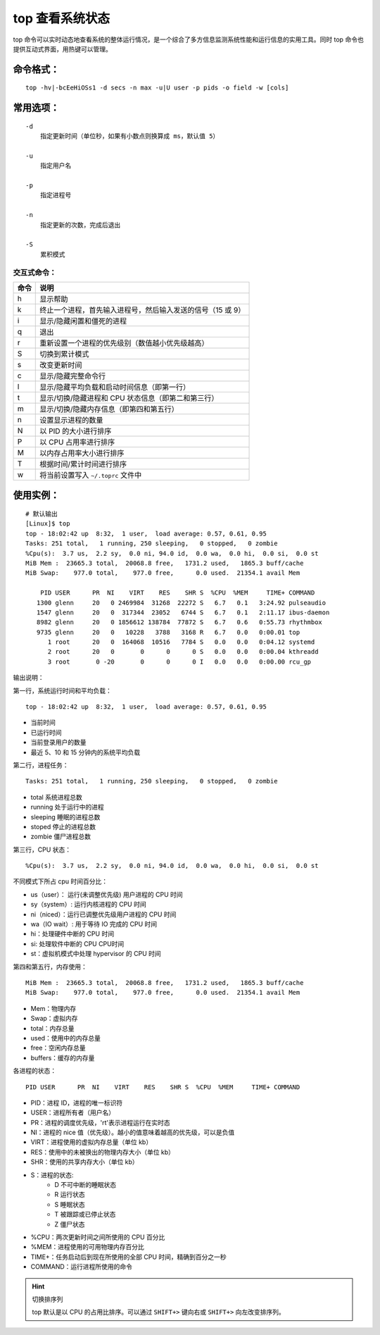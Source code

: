 .. _cmd_top:

top 查看系统状态
####################################

top 命令可以实时动态地查看系统的整体运行情况，是一个综合了多方信息监测系统性能和运行信息的实用工具。同时 top 命令也提供互动式界面，用热键可以管理。


命令格式：
************************************

.. highlight:: none

::

    top -hv|-bcEeHiOSs1 -d secs -n max -u|U user -p pids -o field -w [cols]


常用选项：
************************************

::

    -d
        指定更新时间（单位秒，如果有小数点则换算成 ms，默认值 5）

    -u
        指定用户名

    -p
        指定进程号

    -n
        指定更新的次数，完成后退出

    -S
        累积模式


交互式命令：
====================================

======   ======
命令      说明
======   ======
h         显示帮助
k         终止一个进程，首先输入进程号，然后输入发送的信号（15 或 9）
i         显示/隐藏闲置和僵死的进程
q         退出
r         重新设置一个进程的优先级别（数值越小优先级越高）
S         切换到累计模式
s         改变更新时间
c         显示/隐藏完整命令行
l         显示/隐藏平均负载和启动时间信息（即第一行）
t         显示/切换/隐藏进程和 CPU 状态信息（即第二和第三行）
m         显示/切换/隐藏内存信息（即第四和第五行）
n         设置显示进程的数量
N         以 PID 的大小进行排序
P         以 CPU 占用率进行排序
M         以内存占用率大小进行排序
T         根据时间/累计时间进行排序
w         将当前设置写入 ``~/.toprc`` 文件中
======   ======


使用实例：
************************************

::

    # 默认输出
    [Linux]$ top
    top - 18:02:42 up  8:32,  1 user,  load average: 0.57, 0.61, 0.95
    Tasks: 251 total,   1 running, 250 sleeping,   0 stopped,   0 zombie
    %Cpu(s):  3.7 us,  2.2 sy,  0.0 ni, 94.0 id,  0.0 wa,  0.0 hi,  0.0 si,  0.0 st
    MiB Mem :  23665.3 total,  20068.8 free,   1731.2 used,   1865.3 buff/cache
    MiB Swap:    977.0 total,    977.0 free,      0.0 used.  21354.1 avail Mem 

        PID USER      PR  NI    VIRT    RES    SHR S  %CPU  %MEM     TIME+ COMMAND                   
       1300 glenn     20   0 2469984  31268  22272 S   6.7   0.1   3:24.92 pulseaudio                
       1547 glenn     20   0  317344  23052   6744 S   6.7   0.1   2:11.17 ibus-daemon               
       8982 glenn     20   0 1856612 138784  77872 S   6.7   0.6   0:55.73 rhythmbox                 
       9735 glenn     20   0   10228   3788   3168 R   6.7   0.0   0:00.01 top                       
          1 root      20   0  164068  10516   7784 S   0.0   0.0   0:04.12 systemd                   
          2 root      20   0       0      0      0 S   0.0   0.0   0:00.04 kthreadd                  
          3 root       0 -20       0      0      0 I   0.0   0.0   0:00.00 rcu_gp         


输出说明：

第一行，系统运行时间和平均负载：

::

    top - 18:02:42 up  8:32,  1 user,  load average: 0.57, 0.61, 0.95

- 当前时间
- 已运行时间
- 当前登录用户的数量
- 最近 5、10 和 15 分钟内的系统平均负载

第二行，进程任务：

::

    Tasks: 251 total,   1 running, 250 sleeping,   0 stopped,   0 zombie

- total 系统进程总数
- running 处于运行中的进程
- sleeping 睡眠的进程总数
- stoped 停止的进程总数
- zombie 僵尸进程总数

第三行，CPU 状态：

::

    %Cpu(s):  3.7 us,  2.2 sy,  0.0 ni, 94.0 id,  0.0 wa,  0.0 hi,  0.0 si,  0.0 st


不同模式下所占 cpu 时间百分比：

- us（user）： 运行(未调整优先级) 用户进程的 CPU 时间
- sy（system）: 运行内核进程的 CPU 时间
- ni（niced）：运行已调整优先级用户进程的 CPU 时间
- wa（IO wait）: 用于等待 IO 完成的 CPU 时间
- hi：处理硬件中断的 CPU 时间
- si: 处理软件中断的 CPU CPU时间
- st：虚拟机模式中处理 hypervisor 的 CPU 时间

第四和第五行，内存使用：

::

    MiB Mem :  23665.3 total,  20068.8 free,   1731.2 used,   1865.3 buff/cache
    MiB Swap:    977.0 total,    977.0 free,      0.0 used.  21354.1 avail Mem 

- Mem：物理内存
- Swap：虚拟内存
- total：内存总量
- used：使用中的内存总量
- free：空闲内存总量
- buffers：缓存的内存量

各进程的状态：

::

    PID USER      PR  NI    VIRT    RES    SHR S  %CPU  %MEM     TIME+ COMMAND                   

- PID：进程 ID，进程的唯一标识符
- USER：进程所有者（用户名）
- PR：进程的调度优先级，'rt'表示进程运行在实时态
- NI：进程的 nice 值（优先级）。越小的值意味着越高的优先级，可以是负值
- VIRT：进程使用的虚拟内存总量（单位 kb）
- RES：使用中的未被换出的物理内存大小（单位 kb）
- SHR：使用的共享内存大小（单位 kb）
- S：进程的状态:
    - D 不可中断的睡眠状态
    - R 运行状态
    - S 睡眠状态
    - T 被跟踪或已停止状态
    - Z 僵尸状态
- %CPU：两次更新时间之间所使用的 CPU 百分比
- %MEM：进程使用的可用物理内存百分比
- TIME+：任务启动后到现在所使用的全部 CPU 时间，精确到百分之一秒
- COMMAND：运行进程所使用的命令


.. hint:: 切换排序列

    top 默认是以 CPU 的占用比排序。可以通过 ``SHIFT+>`` 键向右或 ``SHIFT+>`` 向左改变排序列。
